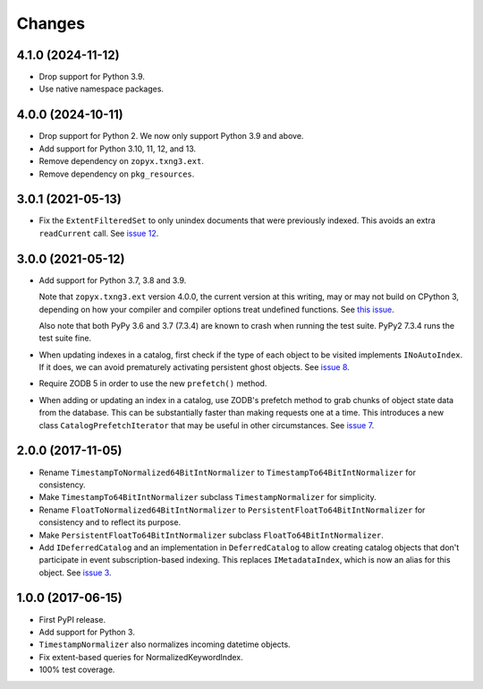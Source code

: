 =========
 Changes
=========

4.1.0 (2024-11-12)
==================

- Drop support for Python 3.9.
- Use native namespace packages.


4.0.0 (2024-10-11)
==================

- Drop support for Python 2. We now only support Python 3.9 and above.
- Add support for Python 3.10, 11, 12, and 13.
- Remove dependency on ``zopyx.txng3.ext``.
- Remove dependency on ``pkg_resources``.


3.0.1 (2021-05-13)
==================

- Fix the ``ExtentFilteredSet`` to only unindex documents that were
  previously indexed. This avoids an extra ``readCurrent`` call. See
  `issue 12 <https://github.com/NextThought/nti.zope_catalog/issues/12>`_.


3.0.0 (2021-05-12)
==================

- Add support for Python 3.7, 3.8 and 3.9.

  Note that ``zopyx.txng3.ext`` version 4.0.0, the current version at
  this writing, may or may not build on CPython 3, depending on how
  your compiler and compiler options treat undefined functions.
  See `this issue <https://github.com/zopyx/zopyx.txng3.ext/issues/10>`_.

  Also note that both PyPy 3.6 and 3.7 (7.3.4) are known to crash when
  running the test suite. PyPy2 7.3.4 runs the test suite fine.

- When updating indexes in a catalog, first check if the type of each
  object to be visited implements ``INoAutoIndex``. If it does, we can
  avoid prematurely activating persistent ghost objects. See `issue 8
  <https://github.com/NextThought/nti.zope_catalog/issues/8>`_.

- Require ZODB 5 in order to use the new ``prefetch()`` method.

- When adding or updating an index in a catalog, use ZODB's prefetch
  method to grab chunks of object state data from the database. This
  can be substantially faster than making requests one at a time. This
  introduces a new class ``CatalogPrefetchIterator`` that may be
  useful in other circumstances. See `issue 7
  <https://github.com/NextThought/nti.zope_catalog/issues/8>`_.

2.0.0 (2017-11-05)
==================

- Rename ``TimestampToNormalized64BitIntNormalizer`` to
  ``TimestampTo64BitIntNormalizer`` for consistency.
- Make ``TimestampTo64BitIntNormalizer`` subclass
  ``TimestampNormalizer`` for simplicity.
- Rename ``FloatToNormalized64BitIntNormalizer`` to
  ``PersistentFloatTo64BitIntNormalizer`` for consistency and to
  reflect its purpose.
- Make ``PersistentFloatTo64BitIntNormalizer`` subclass
  ``FloatTo64BitIntNormalizer``.
- Add ``IDeferredCatalog`` and an implementation in
  ``DeferredCatalog`` to allow creating catalog objects that don't
  participate in event subscription-based indexing. This replaces
  ``IMetadataIndex``, which is now an alias for this object. See
  `issue 3 <https://github.com/NextThought/nti.zope_catalog/pull/3>`_.

1.0.0 (2017-06-15)
==================

- First PyPI release.
- Add support for Python 3.
- ``TimestampNormalizer`` also normalizes incoming datetime objects.
- Fix extent-based queries for NormalizedKeywordIndex.
- 100% test coverage.

